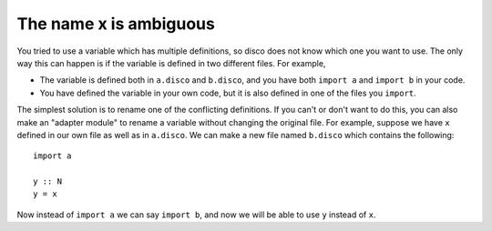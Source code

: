 The name x is ambiguous
=======================

You tried to use a variable which has multiple definitions, so disco
does not know which one you want to use.  The only way this can happen
is if the variable is defined in two different files.  For example,

- The variable is defined both in ``a.disco`` and ``b.disco``, and you
  have both ``import a`` and ``import b`` in your code.

- You have defined the variable in your own code, but it is also
  defined in one of the files you ``import``.

The simplest solution is to rename one of the conflicting
definitions.  If you can't or don't want to do this, you can also make
an "adapter module" to rename a variable without changing the original
file.  For example, suppose we have ``x`` defined in our own file as
well as in ``a.disco``.  We can make a new file named ``b.disco``
which contains the following:

::

   import a

   y :: N
   y = x

Now instead of ``import a`` we can say ``import b``, and now we will
be able to use ``y`` instead of ``x``.
